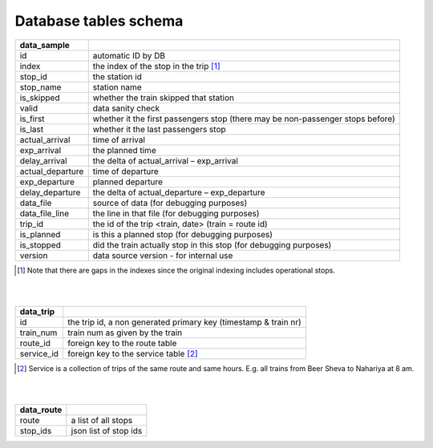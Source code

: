 Database tables schema
========


==============================  					=============================================
data_sample
==============================  					=============================================
id	  																		automatic ID by DB
index   																	the index of the stop in the trip [#]_
stop_id  																	the station id
stop_name   															station name
is_skipped   															whether the train skipped that station
valid   																	data sanity check
is_first   																whether it the first passengers stop (there may be non-passenger stops before)
is_last   																whether it the last passengers stop
actual_arrival   													time of arrival
exp_arrival   														the planned time
delay_arrival   													the delta of actual_arrival – exp_arrival
actual_departure   												time of departure
exp_departure   													planned departure
delay_departure   												the delta of actual_departure – exp_departure
data_file   															source of data (for debugging purposes)
data_file_line   													the line in that file (for debugging purposes)
trip_id   																the id of the trip <train, date> (train = route id)
is_planned   															is this a planned stop (for debugging purposes)
is_stopped   															did the train actually stop in this stop (for debugging purposes)
version   																data source version - for internal use
==============================  					=============================================
.. [#] Note that there are gaps in the indexes since the original indexing includes operational stops.
|
|

==============================  					=============================================
data_trip
==============================  					=============================================
id	  																		the trip id, a non generated primary key (timestamp & train nr)
train_num   															train num as given by the train
route_id  																foreign key to the route table
service_id   															foreign key to the service table [#]_
==============================  					=============================================
.. [#] Service is a collection of trips of the same route and same hours. E.g. all trains from Beer Sheva to Nahariya at 8 am.
|
|

==============================  					=============================================
data_route
==============================  					=============================================
route	  																	a list of all stops
stop_ids   																json list of stop ids
==============================  					=============================================
